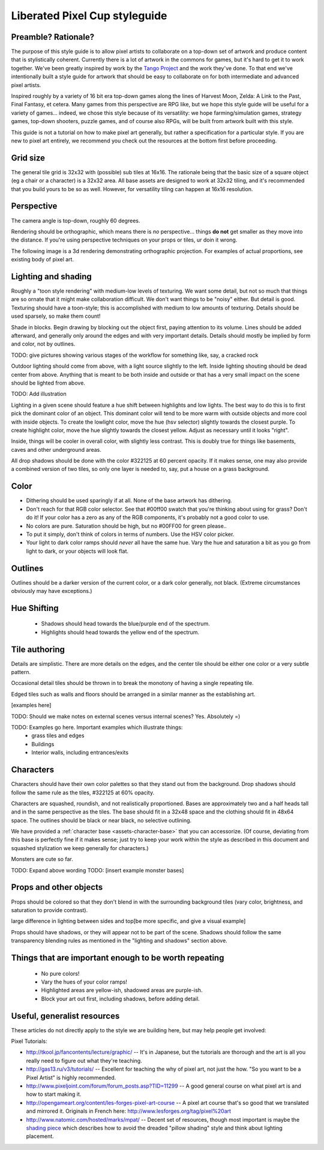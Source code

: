 Liberated Pixel Cup styleguide
==============================

Preamble?  Rationale?
---------------------

The purpose of this style guide is to allow pixel artists to
collaborate on a top-down set of artwork and produce content that is
stylistically coherent.  Currently there is a lot of artwork in the
commons for games, but it's hard to get it to work together.  We've
been greatly inspired by work by the `Tango Project
<http://tango.freedesktop.org/>`_ and the work they've done.  To that
end we've intentionally built a style guide for artwork that should be
easy to collaborate on for both intermediate and advanced pixel
artists.

Inspired roughly by a variety of 16 bit era top-down games along the
lines of Harvest Moon, Zelda: A Link to the Past, Final Fantasy,
et cetera.  Many games from this perspective are RPG like, but we hope
this style guide will be useful for a variety of games... indeed, we
chose this style because of its versatility: we hope
farming/simulation games, strategy games, top-down shooters, puzzle
games, and of course also RPGs, will be built from artwork built with
this style.

This guide is not a tutorial on how to make pixel art generally, but
rather a specification for a particular style.  If you are new to
pixel art entirely, we recommend you check out the resources at the
bottom first before proceeding.


Grid size
---------

The general tile grid is 32x32 with (possible) sub tiles at 16x16.
The rationale being that the basic size of a square object (eg a chair
or a character) is a 32x32 area.  All base assets are designed to work
at 32x32 tiling, and it's recommended that you build yours to be so as
well.  However, for versatility tiling can happen at 16x16 resolution.

.. image:: ../static/images/32x32grid.png
   :alt: 32x32 grid example


Perspective
-----------

The camera angle is top-down, roughly 60 degrees.

Rendering should be orthographic, which means there is *no*
perspective... things **do not** get smaller as they move into the
distance.  If you're using perspective techniques on your props or
tiles, ur doin it wrong.

.. image:: ../static/images/chest_perspective.png
   :alt: Chest perspective example

The following image is a 3d rendering demonstrating orthographic
projection.  For examples of actual proportions, see existing body of
pixel art.

.. image:: ../static/images/60perspective.png
   :alt: 60 degree camera perspective example


Lighting and shading
--------------------

Roughly a "toon style rendering" with medium-low levels of texturing.
We want some detail, but not so much that things are so ornate that it
might make collaboration difficult.  We don't want things to be
"noisy" either.  But detail is good.  Texturing should have a
toon-style; this is accomplished with medium to low amounts of
texturing.  Details should be used sparsely, so make them count!

Shade in blocks.  Begin drawing by blocking out the object first,
paying attention to its volume.  Lines should be added afterward, and
generally only around the edges and with very important details.
Details should mostly be implied by form and color, not by outlines.

TODO: give pictures showing various stages of the workflow for something
like, say, a cracked rock

Outdoor lighting should come from above, with a light source slightly
to the left.  Inside lighting shouting should be dead center from
above.  Anything that is meant to be both inside and outside or that
has a very small impact on the scene should be lighted from above.

TODO: Add illustration

Lighting in a given scene should feature a hue shift between
highlights and low lights.  The best way to do this is to first pick
the dominant color of an object.  This dominant color will tend to be
more warm with outside objects and more cool with inside objects.  To
create the lowlight color, move the hue (hsv selector) slightly
towards the closest purple.  To create highlight color, move the hue
slightly towards the closest yellow.  Adjust as necessary until it
looks "right".

Inside, things will be cooler in overall color, with slightly less
contrast.  This is doubly true for things like basements, caves and
other underground areas.

All drop shadows should be done with the color #322125 at 60 percent
opacity.  If it makes sense, one may also provide a combined version
of two tiles, so only one layer is needed to, say, put a house on a
grass background.


Color
-----

* Dithering should be used sparingly if at all.  None of the base
  artwork has dithering.
* Don't reach for that RGB color selector.  See that #00ff00 swatch
  that you're thinking about using for grass?  Don't do it!  If your
  color has a zero as any of the RGB components, it's probably not a
  good color to use.
* No colors are pure.  Saturation should be high, but no #00FF00 for
  green please..
* To put it simply, don't think of colors in terms of numbers.  Use
  the HSV color picker.
* Your light to dark color ramps should *never* all have the same hue.
  Vary the hue and saturation a bit as you go from light to dark, or
  your objects will look flat.


Outlines
--------

.. image:: ../static/images/rock_outlinedemo.png
   :alt: Rock outline demo

Outlines should be a darker version of the current color, or a dark
color generally, not black.  (Extreme circumstances obviously may have
exceptions.)


Hue Shifting
------------

 * Shadows should head towards the blue/purple end of the spectrum.
 * Highlights should head towards the yellow end of the spectrum.


Tile authoring
--------------

Details are simplistic.  There are more details on the edges, and the
center tile should be either one color or a very subtle pattern.

Occasional detail tiles should be thrown in to break the monotony of
having a single repeating tile.

Edged tiles such as walls and floors should be arranged in a similar
manner as the establishing art.

[examples here]

TODO: Should we make notes on external scenes versus internal scenes? Yes. Absolutely =)

TODO: Examples go here.  Important examples which illustrate things:
 * grass tiles and edges
 * Buildings
 * Interior walls, including entrances/exits


Characters
----------

Characters should have their own color palettes so that they stand out
from the background.  Drop shadows should follow the same rule as the
tiles, #322125 at 60% opacity.

Characters are squashed, roundish, and not realistically proportioned.
Bases are approximately two and a half heads tall and in the same
perspective as the tiles.  The base should fit in a 32x48 space and
the clothing should fit in 48x64 space.  The outlines should be black
or near black, no selective outlining.

.. image:: ../static/images/characters_nude.png
   :alt: Example of unaccessorized characters

We have provided a :ref:`character base <assets-character-base>` that
you can accessorize.  (Of course, deviating from this base is
perfectly fine if it makes sense; just try to keep your work within
the style as described in this document and squashed stylization we
keep generally for characters.)

.. image:: ../static/images/characters_accessorized.png
   :alt: Example of unaccessorized characters




Monsters are cute so far.

TODO: Expand above wording
TODO: [insert example monster bases]


Props and other objects
-----------------------

Props should be colored so that they don't blend in with the
surrounding background tiles (vary color, brightness, and saturation
to provide contrast).

large difference in lighting between sides and top[be more specific,
and give a visual example]

Props should have shadows, or they will appear not to be part of the
scene.  Shadows should follow the same transparency blending rules as
mentioned in the "lighting and shadows" section above.


Things that are important enough to be worth repeating
------------------------------------------------------

 * No pure colors!
 * Vary the hues of your color ramps!
 * Highlighted areas are yellow-ish, shadowed areas are purple-ish.
 * Block your art out first, including shadows, before adding detail.


Useful, generalist resources
----------------------------

These articles do not directly apply to the style we are building
here, but may help people get involved:

Pixel Tutorials:

* http://tkool.jp/fancontents/lecture/graphic/ -- It's in Japanese,
  but the tutorials are thorough and the art is all you really need to
  figure out what they're teaching.
* http://gas13.ru/v3/tutorials/ -- Excellent for teaching the why of
  pixel art, not just the how.  "So you want to be a Pixel Artist" is
  highly recommended.
* http://www.pixeljoint.com/forum/forum_posts.asp?TID=11299 -- A good
  general course on what pixel art is and how to start making it.
* http://opengameart.org/content/les-forges-pixel-art-course -- A pixel
  art course that's so good that we translated and mirrored it.
  Originals in French here: http://www.lesforges.org/tag/pixel%20art
* http://www.natomic.com/hosted/marks/mpat/ -- Decent set of resources,
  though most important is maybe the `shading piece
  <http://www.natomic.com/hosted/marks/mpat/shading.html>`_ which
  describes how to avoid the dreaded "pillow shading" style and think
  about lighting placement.
